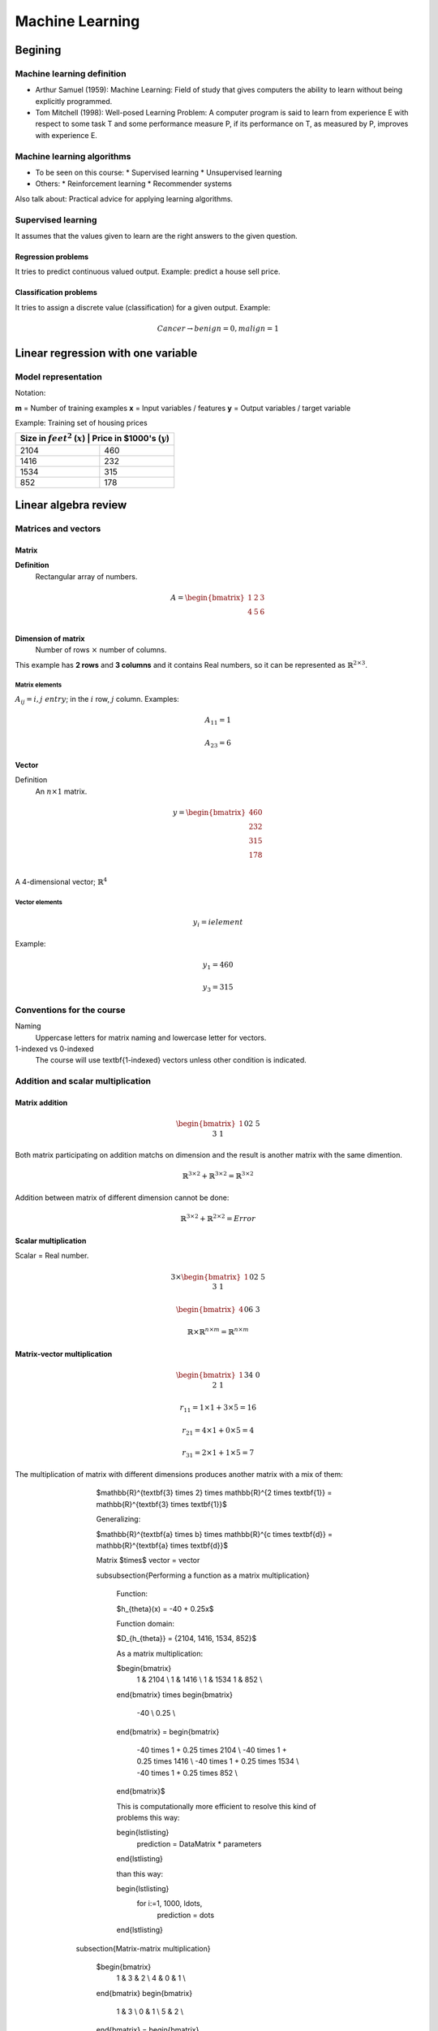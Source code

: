 ==================
 Machine Learning 
==================

Begining
========

Machine learning definition
---------------------------

* Arthur Samuel (1959): Machine Learning: Field of study that gives computers
  the ability to learn without being explicitly programmed.
* Tom Mitchell (1998): Well-posed Learning Problem: A computer program is said
  to learn from experience E with respect to some task T and some performance
  measure P, if its performance on T, as measured by P, improves with
  experience E.

Machine learning algorithms
---------------------------

* To be seen on this course:
  * Supervised learning
  * Unsupervised learning
* Others:
  * Reinforcement learning
  * Recommender systems

Also talk about: Practical advice for applying learning algorithms.

Supervised learning
-------------------

It assumes that the values given to learn are the right answers to the given
question.

Regression problems
```````````````````
It tries to predict continuous valued output. Example: predict a house sell
price.
      
Classification problems
```````````````````````

It tries to assign a discrete value (classification) for a given output.
Example:

.. math::
   Cancer \rightarrow {benign=0, malign=1}

Linear regression with one variable
===================================

Model representation
--------------------

Notation:

**m** = Number of training examples
**x** = Input variables / features
**y** = Output variables / target variable

Example: Training set of housing prices

+-------------------------------------------------------------------+
| Size in :math:`feet^2` (:math:`x`) | Price in $1000's (:math:`y`) |
+====================================+==============================+
| 2104                               | 460                          |
+------------------------------------+------------------------------+
| 1416                               | 232                          |
+------------------------------------+------------------------------+
| 1534                               | 315                          |
+------------------------------------+------------------------------+
| 852                                | 178                          |
+------------------------------------+------------------------------+

Linear algebra review
=====================

Matrices and vectors
--------------------

Matrix
``````

**Definition**
  Rectangular array of numbers.

.. math::
   A = \begin{bmatrix}
         1 & 2 & 3 \\
         4 & 5 & 6 \\
       \end{bmatrix}

**Dimension of matrix**
  Number of rows :math:`$\times$` number of columns.
        
This example has **2 rows** and **3 columns** and it contains Real numbers, so
it can be represented as :math:`$\mathbb{R}^{2\times3}$`.

Matrix elements
'''''''''''''''
:math:`A_{ij} = i,j \ entry`; in the :math:`i` row, :math:`j` column. Examples:

.. math::

   A_{11} = 1

   A_{23} = 6

Vector
``````

Definition
  An :math:`n \times 1` matrix.

.. math::
   y = \begin{bmatrix}
         460 \\
         232 \\
         315 \\
         178 \\
       \end{bmatrix}

A 4-dimensional vector; :math:`\mathbb{R}^4`

Vector elements
'''''''''''''''

.. math::
   y_{i} = i element

Example:

.. math::
   y_{1} = 460

   y_{3} = 315


Conventions for the course
--------------------------
          
Naming
  Uppercase letters for matrix naming and lowercase letter for vectors.
1-indexed vs 0-indexed
  The course will use \textbf{1-indexed} vectors unless other condition is
  indicated.

Addition and scalar multiplication
----------------------------------

Matrix addition
```````````````

.. math::
   \begin{bmatrix}
     1 && 0 \\
     2 && 5 \\
     3 && 1 \\
   \end{bmatrix}
   + 
   \begin{bmatrix}
     4 && 0.5 \\
     2 && 5 \\
     0 && 1 \\
   \end{bmatrix}
   =
   \begin{bmatrix}
     5 && 0.5 \\
     4 && 10 \\
     2 && 3 \\
   \end{bmatrix}

Both matrix participating on addition matchs on dimension and the result is
another matrix with the same dimention.

.. math::
   \mathbb{R}^{3\times2} + \mathbb{R}^{3\times2} = \mathbb{R}^{3\times2}

Addition between matrix of different dimension cannot be done:

.. math::
   \mathbb{R}^{3\times2} + \mathbb{R}^{2\times2} = Error

Scalar multiplication
`````````````````````

Scalar = Real number.

.. math::
   3 \times \begin{bmatrix}
              1 && 0 \\
              2 && 5 \\
              3 && 1 \\
            \end{bmatrix} = \begin{bmatrix}
                              3 && 0 \\
                              6 && 15 \\
                              9 && 3 \\
                            \end{bmatrix}

   \begin{bmatrix}
     4 && 0 \\
     6 && 3 \\
   \end{bmatrix} \div 4 = \begin{bmatrix}
                            1 && 0 \\
                            3/2 && 3/4 \\
                          \end{bmatrix}

   \mathbb{R} \times \mathbb{R}^{n \times m} = \mathbb{R}^{n \times m}

Matrix-vector multiplication
````````````````````````````

.. math::
   \begin{bmatrix}
     1 && 3 \\
     4 && 0 \\
     2 && 1 \\
   \end{bmatrix}
   \begin{bmatrix}
     1 \\
     5 \\
   \end{bmatrix} =  \begin{bmatrix}
                      16 \\
                      4 \\
                      7 \\
                    \end{bmatrix} = r

   r_{11} = 1 \times 1 + 3 \times 5 = 16
   
   r_{21} = 4 \times 1 + 0 \times 5 = 4

   r_{31} = 2 \times 1 + 1 \times 5 = 7

The multiplication of matrix with different dimensions produces another matrix with a mix of them:

        $\mathbb{R}^{\textbf{3} \times 2} \times \mathbb{R}^{2 \times \textbf{1}} = \mathbb{R}^{\textbf{3} \times \textbf{1}}$

        Generalizing:

        $\mathbb{R}^{\textbf{a} \times b} \times \mathbb{R}^{c \times \textbf{d}} = \mathbb{R}^{\textbf{a} \times \textbf{d}}$

        Matrix $\times$ vector = vector

        \subsubsection{Performing a function as a matrix multiplication}

          Function:

          $h_{\theta}(x) = -40 + 0.25x$

          Function domain:

          $D_{h_{\theta}} = {2104, 1416, 1534, 852}$

          As a matrix multiplication:

          $\begin{bmatrix}
            1 & 2104 \\
            1 & 1416 \\
            1 & 1534
            1 & 852 \\
          \end{bmatrix}
          \times
          \begin{bmatrix}
            -40 \\
            0.25 \\
          \end{bmatrix}
          =
          \begin{bmatrix}
            -40 \times 1 + 0.25 \times 2104 \\
            -40 \times 1 + 0.25 \times 1416 \\
            -40 \times 1 + 0.25 \times 1534 \\
            -40 \times 1 + 0.25 \times 852 \\
          \end{bmatrix}$

          This is computationally more efficient to resolve this kind of
          problems this way:

          \begin{lstlisting}
            prediction = DataMatrix * parameters
          \end{lstlisting}

          than this way:

          \begin{lstlisting}
            for i:=1, 1000, \ldots,
                prediction = \dots
          \end{lstlisting}

      \subsection{Matrix-matrix multiplication}

        $\begin{bmatrix}
          1 & 3 & 2 \\
          4 & 0 & 1 \\
        \end{bmatrix}
        \begin{bmatrix}
          1 & 3 \\
          0 & 1 \\
          5 & 2 \\
        \end{bmatrix}
        =
        \begin{bmatrix}
            11 & 10 \\
            9 & 14 \\
        \end{bmatrix}$

        $\mathbb{R}^{2 \times 3} \times \mathbb{R}^{3 \times 2} = \mathbb{R}^{2 \times 2}$

        $\begin{bmatrix}
          1 & 3 & 2 \\
          4 & 0 & 1 \\
        \end{bmatrix}
        \begin{bmatrix}
          1 \\
          0 \\
          5 \\
        \end{bmatrix}
        =
        \begin{bmatrix}
          11 \\
          9 \\
        \end{bmatrix}$

        $\begin{bmatrix}
          1 & 3 & 2 \\
          4 & 0 & 1 \\
        \end{bmatrix}
        \begin{bmatrix}
          3 \\
          1 \\
          2 \\
        \end{bmatrix}
        =
        \begin{bmatrix}
          10 \\
          14 \\
        \end{bmatrix}$

        $A \times B = C$

        \begin{itemize}
          \item $A$ is a $m \times n$ matrix.
          \item $B$ is a $n \times o$ matrix.
          \item $C$ is a $m \times o$ matrix        \end{itemize}

        To be able to multiply, the number $n$ or rows on $B$ matrix must match the number of columns $n$ on $A$ matrix.

        $C_{i} = A \times B_{i}$

        \subsubsection{Performing multiple functions as a matrix multiplication}

          Functions:

          \begin{enumerate}
            \item $h_{\theta}(x) = -40 + 0.25x$
            \item $h_{\theta}(x) = 200 + 0.1x$
            \item $h_{\theta}(x) = -150 + 0.4x$
          \end{enumerate}

          Function domain:

          $D_{h_{\theta}} = {2104, 1416, 1534, 852}$

          As a matrix multiplication:

          $\begin{bmatrix}
            1 & 2104 \\
            1 & 1416 \\
            1 & 1534
            1 & 852 \\
          \end{bmatrix}
          \times
          \begin{bmatrix}
            -40 & 200 & -150 \\
            0.25 & 0.1 & 0.4 \\
          \end{bmatrix}
          =
          \begin{bmatrix}
            486 & 410 & 692 \\
            314 & 342 & 416 \\
            344 & 353 & 464 \\
            173 & 285 & 191 \\
          \end{bmatrix}$


      \subsection{Matrix multiplication properties}

        \begin{itemize}
          \item \textbf{Not conmutative:} $A$, $B$; matrices. In general, $A \times B \neq B \times A$.
          \item \textbf{Associative:} $A \times (B \times C) = (A \times B) \times C$
          \item \textbf{Identity matrix:} Denoted by $I$ or $I_{n \times n}$. It has $1$ in the diagonal and $0$ on any other position. Example of a $I_{3 \times 3}$:

            $\begin{bmatrix}
              1 & 0 & 1 \\
              0 & 1 & 0 \\
              0 & 0 & 1 \\
            \end{bmatrix}$

            For any matrix $A$: $A \times I = I \times A = A$

          \item \textbf{:} Denoted by $I$ or $I_{n \times n}$. It has $1$ in the diagonal and $0$ on any other position. Example of a $I_{3 \times 3}$:

        \end{itemize}

    \section{Inverse and transpose}

      \subsection{Inverse}

        $1$ = Identity

        Given a number, multiply it to another one to obtain the identity:

        $3 \times (3^{-1}) = 3 \times \frac{1}{3} = 1$

        Not all numbers have an inverse: $0^{0} = undefined$

        \subsubsection{Matrix inverse}

          If A is a $m \times m$ matrix (square matrix), and if it has an inverse:

          $A(A^{-1}) = A^{-1}A = I$

          \begin{itemize}
            \item Only square matrix can have an inverse.
            \item Matrices that don't have an inverse are some kind too close to zero.
            \item Matrices that don't have an inverse are "singular" or "degenerate".
          \end{itemize}

      \subsection{Matrix transpose}

        $A = 
        \begin{bmatrix}
          1 & 2 & 0 \\
          3 & 5 & 9 \\
        \end{bmatrix}
        \Rightarrow
        A^{T} = 
        \begin{bmatrix}
          1 & 3 \\
          2 & 5 \\
          0 & 9 \\
        \end{bmatrix}$

        Let $A$ be an $m \times n$ matrix, and let $B = A^{T}$. Then $B$ is an $n \times m$ matrix and $B_{ij} = A_{ji}$.

        Example:

        $B_{12} = A_{21} = 2$

  \chapter{Linear regression with multiple variables}

    \section{Multiple features}

      \begin{center}
        \begin{tabular}{ | l | l | l | l | l | }
          \hline
          Size in feet$^2$ ($x$) & Number of bedrooms & Number of floors & Age of home (years) & Price in \$1000's ($y$) \\ \hline
          2104 & 5 & 1 & 45 & 460 \\ \hline
          1416 & 3 & 2 & 40 & 232 \\ \hline
          1534 & 3 & 2 & 30 & 315 \\ \hline
          852  & 2 & 1 & 36 & 178 \\ \hline
          \ldots & \ldots & \dots & \dots & \ldots \\ \hline
        \end{tabular}
      \end{center}

      \textbf{Notation}:
      \begin{itemize}
        \item $n$ = number of features
        \item $x^{(i)}$ = input (features) of $i^{th}$ training example.
        \item $x^{(i)}_{j}$ = value of feature $j$ in $i^{th}$ training example.
      \end{itemize}

      $n = 4$
      $m = 47$

      $x^{(2)} = 
      \begin{bmatrix}
        1416 \\
        3 \\
        2 \\
        40 \\
      \end{bmatrix}$

      $x^{(2)}_3 = 2$

      \subsubsection{Hypothesis}

        $h_{\theta}(x) = \theta_{0} + \theta_{1}x_{1} + \theta_{2}x_{2} + \ldots + \theta_{n}x_{n}$

        For convenience of notation, define $x_{0} = 1$.

        $x =
        \begin{bmatrix}
          x_{0} \\
          x_{1} \\
          x_{2} \\
          \vdots \\
          x_{n} \\
        \end{bmatrix}
        \in \mathbb{R}^{n+1}
        \ \ \ \ \ 
        \theta = 
        \begin{bmatrix}
          \theta_{0} \\
          \theta_{1} \\
          \theta_{2} \\
          \vdots \\
          \theta_{n} \\
        \end{bmatrix}
        \in \mathbb{R}^{n+1}$

        $h_{\theta}(x) = \theta_{0}x_{0} + \theta_{1}x_{1} + \ldots + \theta_{n}x_{n} = \theta^{T}x =
        \begin{bmatrix}
          \theta_{0} & \theta_{1} & \theta_{2} & \vdots & \theta_{n}
        \end{bmatrix}
        \begin{bmatrix}
          x_{0} \\
          x_{1} \\
          x_{2} \\
          \vdots \\
          x_{n} \\
        \end{bmatrix}$

        Also named \textbf{Multivariate linear regression}.

    \section{Gradient descent for multiple variables}

      \begin{itemize}
        \item Hypothesis: $h_{\theta}(x) = \theta^{T}x = \theta_{0}x_{0} + \theta_{1}x_{1} + \ldots + \theta_{n}x_{n}$
        \item Parameters: $\theta_{0}, \theta_{1}, \ldots, \theta_{n}$
        \item Cost function: $J(\theta_{0}, \theta_{1}, \ldots, \theta_{n}) = J(\theta) = \frac{1}{2m}\sum_{i=1}^{m}(h_{\theta}(x^{(i)}) - y^{(i)})^{2}$
        \item Gradient descent:

            Repeat \{

                \hspace{1cm} $\theta_{j} := \theta_{j} - \alpha\frac{\partial}{\partial\theta_{j}}J(\theta_{0}, \ldots, \theta_{n}) = \theta_{j} - \alpha\frac{\partial}{\partial\theta_{j}}J(\theta) = \theta_{j} - \alpha\frac{1}{m}\sum_{i=1}^{m}(h_{\theta}(x^{(i)})) - y^{(i)})x^{(i)}_{j}$

            \} \ \ (simultaneously update for every $j = 0, \ldots, n$)
      \end{itemize}

    \section{Gradient descent for multiple variables}

      \begin{itemize}
        \item Hypothesis: $h_{\theta}(x) = \theta^{T}_{x} = \theta_{0}x_{0} + \theta_{1}x_{1} + \theta_{2}x_{2} + \ldots + \theta_{n}x_{n}$
        \item Parameters: $\theta_{0}, \theta_{1}, \ldots, \theta_{n} = \theta$ \ \ ($n+1$-dimensional vector
        \item Cost function: $J(\theta_{0}, \theta_{1}, \ldots, \theta_{n}) = J(\theta) = \frac{1}{2m}\sum_{i=1}^{m}(h_{\theta}(x^{(i)}) - y^{(i)})^{2}$
        \item Gradient descent:
        
          Repeat \{

            \hspace{1cm} $\theta_{j} := \theta_{j} - \alpha\frac{\partial}{\partial\theta_{j}}J(\theta_{0}, \ldots, \theta_{n}) = \theta_{j} - \alpha\frac{\partial}{\partial\theta_{j}}J(\theta)$

         \} \ \ \ (simultaneously update for every $j = 0, \ldots, n$)
      \end{itemize}

      Developing the derivate for $n \geq 1$:

      Repeat \{

      \hspace{1cm} $\theta_{j} := \theta_{j} - \alpha\frac{1}{m}\sum_{i=1}^{m}(h_{\theta}(x^{(i)}) - y^{i}x^{(i)}_{j}$

      \} \ \ \ (simultaneously update $\theta_{j}$ for $j = 0, \ldots, n$)

    \section{Gradient descent in practice I: Feature scaling}

      \subsection{Make sure features are on similar scale}
        
        Example:

        $x_{1}$ = size ($0-2000 feet^{2}$)

        $x_{2}$ = number of bedrooms ($1-5$)

        The elipses can be very skiny and gradient descent can take a lot of time to reach the local minimum.

        $x_{1} = \frac{size (feet^{2})}{2000} \implies 0 \leq x_{1} \leq 1$
        
        $x_{2} = \frac{number of bedrooms}{5} \implies 0 \leq x_{2} \leq 1$

        The elipses are now less tall and the convergence can be reached much faster.

      \subsection{Get every feature approximately a $-1 \leq x_{i} \leq 1$}

      $0 \leq x_{1} \leq 3 \checkmark$

      $-2 \leq x_{1} \leq 0.5 \checkmark$

      $-100 \leq x_{1} \leq 100 \text{\sffamily X}$

      \subsection{Mean normalization}

      Replace $x_{i}$ with $x_{i} - \mu_{i}$ to make features have approximately zero mean (do not apply to $x_{0} = 1$).

      Example:

      $x_{1} = \frac{size - 1000}{2000}$ \ \ Average: $size = 100$

      $x_{2} = \frac{\#bedrooms - 2}{5}$ \ \ $1 - 5$ bedrooms

      $-0.5 \leq x_{1} \leq 0.5, -0.5 \leq x_{2} \leq 0.5$

      Generally:

      $x_{i} = \frac{x_{i} - \mu{i}}{s_{i}}$

      $\mu_{i}$ = average value of $x_{i}$ in training set.

      $s_{i}$ = range of values ($max - min$, or standard deviation).

    \section{Gradient descent in practice II: learning rate}

      \subsection{Making sure gradient descent is working correctly}

        Example automatic convergence test:

        Declare convergence if $J(\theta)$ decrases by less than $10^{-3}$ in one iteration.

        If plot graphic is increasing, then the algorithm is not working. \textbf{Use a smaller $\alpha$}.

        \subsubsection{Facts}

          \begin{itemize}
            \item For sufficiently small $\alpha$, $J(\theta)$ should decrease on every iteration.
            \item But if $\alpha$ is too small, gradient descent can be slow to converge.
          \end{itemize}

        \subsubsection{Recomendation}

          To choose $\alpha$, try:

          $\ldots, 0.001, 0.01, 0.1, 1, \ldots$ \ \ Factors of it

          To make sure that a value is too short or a value is too large.

    \section{Features and polynomial regression}

      \subsection{Changing to new features}

        $h_{\theta}(x) = \theta_{0} + \theta_{1} \times frontage + \theta_{2} \times depth$

        $frontage = x_{1}, depth = x_{2} \implies area = frontage \times depth$

        $h_{\theta}(x) = \theta_{0} + \theta_{1}area$

      \subsection{Polynomial regression}

        Price = y
        Size = x

        Using $\theta_{0} + \theta_{1}x + \theta_{2}x^{2}$ may match the initial value but the cuadratic function tends to back to zero, so it is not the behavior expected for increasing values.

        Changing the model to a cubic function:

        $h_{\theta}(x) = \theta_{0} + \theta_{1}x + \theta_{2}x^{2} + \theta_{3}x_{3} = \theta_{0} + \theta_{1}(size) + \theta_{2}(size)^{2} + \theta_{3}(size)^{3}$

        Scaling features is important because values can be increase quickly.

        Other solution can be:

        $h_{\theta}(x) = \theta_{0} + \theta_{1}(size) + \theta_{2}\sqrt{size}$

    \section{Normal equation}

      It is a method to solve for $\theta$ analytically.

      \subsection{Intuition}
      
        \subsubsection{If 1D ($\theta \in \mathbb{R}$)}

          $J(\theta) = a\theta^{2} + b\theta + c$

          Obtaining the minimum: solve for $\frac{\partial}{\partial\theta}J(\theta) = \ldots = 0$

        \subsubsection{If nD ($\theta \in \mathbb{R}^{n+1}$)}

          $J(\theta_{0}, \theta_{1}, \ldots, \theta_{m}) = \frac{1}{2m}\sum_{i=1}^{m}(h_{\theta}(x^{(i)})-y^{(i)})^{2}$

          Obtaining the minimum: solve for $\frac{\partial}{\partial\theta}J(\theta) = \ldots = 0$ \ \ (for every $j$)

          Solve for $\theta_{0}, \theta_{1}, \ldots, \theta_{n}$

        \subsubsection{Example}

          $m = 4$

          \begin{tabular}{ | c | c | c | c | c | c |}
            \  & Size ($feet^{2}$) & Number of bedrooms & Number of floors & Age of home (years) & Price (\$1000) \\
            $x_{0}$ & $x_{1}$ & $x_{2}$ & $x_{3}$ & $x_{4}$ & y \\ \hline
            1 & 2104 & 5 & 1 & 45 & 460 \\ \hline
            1 & 1416 & 3 & 2 & 40 & 232 \\ \hline
            1 & 1534 & 3 & 2 & 30 & 315 \\ \hline
            1 & 852 & 2 & 1 & 36 & 178 \\ \hline
          \end{tabular}

          Using the values from features to create the $X$ matrix:

          $X =
          \begin{bmatrix}
            1 & 2104 & 5 & 1 & 45 \\
            1 & 1416 & 3 & 2 & 40 \\
            1 & 1534 & 3 & 2 & 30 \\
            1 & 852 & 2 & 1 & 36  \\
          \end{bmatrix} \ \ \ m \times (n+1)$

          And using the values on last column to create the vector $y$:

          $X =
          \begin{bmatrix}
            460 \\
            232 \\
            315 \\
            178 \\
          \end{bmatrix} \ \ \ m-dimensional vector$

          $\theta = (X^{T}X)^{-1}X^{T}y \ \ \Leftarrow$ The value of $\theta$ that minimize the cost function.

        \subsubsection{When to use Gradient Descent or Normal Ecuation}

          For $m$ training examples, $n$ features:

          \textbf{Gradient Descent}
          \begin{itemize}
            \item Need to choose $\alpha$.
            \item Needs many iterations.
            \item Works well even when $n$ is large.
          \end{itemize}

          \textbf{Normal Ecuation}
          \begin{itemize}
            \item No need to choose $\alpha$.
            \item Don't need toiterate.
            \item Slow if $n$ is very large.
          \end{itemize}

    \section{Normal equation and non-invertibility}

      \subsection{What if $X^{T}T$ is non-invertible?}
        
        \begin{itemize}
          \item Redundant features (linearly dependent): e.g. $x_{1} = size in feet^{2}; x_{2} = size in m^{2}$
          \item Too many features (e.g. $m \leq n$): delete some features or use regularization.
        \end{itemize}

  \chapter{Logistic Regression}

    \section{Classification}

      $y \in {0, 1}$

      Using plain linear regression applied to a classification problem usually
      is not a good idea.

      \subsection{Consecuences}

        $h_{\theta}(x)$ can be $> 1$ or $< 0$

        A Logistic Regression alternative must be used to contain:
        
        $0 \leq h_{\theta}(x) \leq 1$
          
    \section{Hypothesis Representation}

      \subsection{Logistic Regression Model}
        Want $0 \leq h_{\theta}(x) \leq 1$:

        $h_{\theta}(x) = g(\theta^{T}x) \and g(z) = \frac{1}{1+e^{-z}} \Rightarrow g(z) = \frac{1}{1+e^{-\theta^{T}x}}$

        $g(z)$ is the \textbf{Sigmoid function} or textbf{Logistic function}.

      \subsection{Interpretation of Hypothesis Output}

        $h_{\theta}(x) =$ estimated probability that $y = 1$ on input $x$

        

\end{document}
